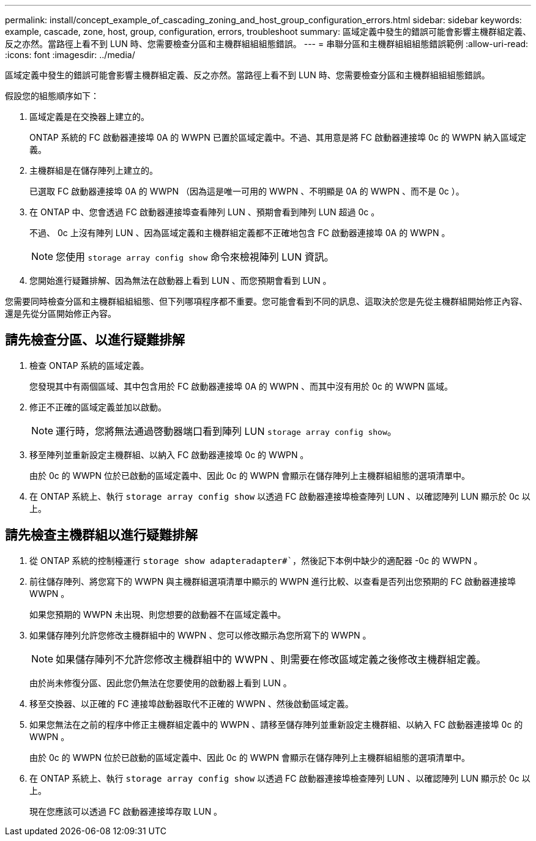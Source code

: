 ---
permalink: install/concept_example_of_cascading_zoning_and_host_group_configuration_errors.html 
sidebar: sidebar 
keywords: example, cascade, zone, host, group, configuration, errors, troubleshoot 
summary: 區域定義中發生的錯誤可能會影響主機群組定義、反之亦然。當路徑上看不到 LUN 時、您需要檢查分區和主機群組組組態錯誤。 
---
= 串聯分區和主機群組組組態錯誤範例
:allow-uri-read: 
:icons: font
:imagesdir: ../media/


[role="lead"]
區域定義中發生的錯誤可能會影響主機群組定義、反之亦然。當路徑上看不到 LUN 時、您需要檢查分區和主機群組組組態錯誤。

假設您的組態順序如下：

. 區域定義是在交換器上建立的。
+
ONTAP 系統的 FC 啟動器連接埠 0A 的 WWPN 已置於區域定義中。不過、其用意是將 FC 啟動器連接埠 0c 的 WWPN 納入區域定義。

. 主機群組是在儲存陣列上建立的。
+
已選取 FC 啟動器連接埠 0A 的 WWPN （因為這是唯一可用的 WWPN 、不明顯是 0A 的 WWPN 、而不是 0c ）。

. 在 ONTAP 中、您會透過 FC 啟動器連接埠查看陣列 LUN 、預期會看到陣列 LUN 超過 0c 。
+
不過、 0c 上沒有陣列 LUN 、因為區域定義和主機群組定義都不正確地包含 FC 啟動器連接埠 0A 的 WWPN 。

+
[NOTE]
====
您使用 `storage array config show` 命令來檢視陣列 LUN 資訊。

====
. 您開始進行疑難排解、因為無法在啟動器上看到 LUN 、而您預期會看到 LUN 。


您需要同時檢查分區和主機群組組組態、但下列哪項程序都不重要。您可能會看到不同的訊息、這取決於您是先從主機群組開始修正內容、還是先從分區開始修正內容。



== 請先檢查分區、以進行疑難排解

. 檢查 ONTAP 系統的區域定義。
+
您發現其中有兩個區域、其中包含用於 FC 啟動器連接埠 0A 的 WWPN 、而其中沒有用於 0c 的 WWPN 區域。

. 修正不正確的區域定義並加以啟動。
+
[NOTE]
====
運行時，您將無法通過啓動器端口看到陣列 LUN `storage array config show`。

====
. 移至陣列並重新設定主機群組、以納入 FC 啟動器連接埠 0c 的 WWPN 。
+
由於 0c 的 WWPN 位於已啟動的區域定義中、因此 0c 的 WWPN 會顯示在儲存陣列上主機群組組態的選項清單中。

. 在 ONTAP 系統上、執行 `storage array config show` 以透過 FC 啟動器連接埠檢查陣列 LUN 、以確認陣列 LUN 顯示於 0c 以上。




== 請先檢查主機群組以進行疑難排解

. 從 ONTAP 系統的控制檯運行 `storage show adapteradapter#``，然後記下本例中缺少的適配器 -0c 的 WWPN 。
. 前往儲存陣列、將您寫下的 WWPN 與主機群組選項清單中顯示的 WWPN 進行比較、以查看是否列出您預期的 FC 啟動器連接埠 WWPN 。
+
如果您預期的 WWPN 未出現、則您想要的啟動器不在區域定義中。

. 如果儲存陣列允許您修改主機群組中的 WWPN 、您可以修改顯示為您所寫下的 WWPN 。
+
[NOTE]
====
如果儲存陣列不允許您修改主機群組中的 WWPN 、則需要在修改區域定義之後修改主機群組定義。

====
+
由於尚未修復分區、因此您仍無法在您要使用的啟動器上看到 LUN 。

. 移至交換器、以正確的 FC 連接埠啟動器取代不正確的 WWPN 、然後啟動區域定義。
. 如果您無法在之前的程序中修正主機群組定義中的 WWPN 、請移至儲存陣列並重新設定主機群組、以納入 FC 啟動器連接埠 0c 的 WWPN 。
+
由於 0c 的 WWPN 位於已啟動的區域定義中、因此 0c 的 WWPN 會顯示在儲存陣列上主機群組組態的選項清單中。

. 在 ONTAP 系統上、執行 `storage array config show` 以透過 FC 啟動器連接埠檢查陣列 LUN 、以確認陣列 LUN 顯示於 0c 以上。
+
現在您應該可以透過 FC 啟動器連接埠存取 LUN 。


